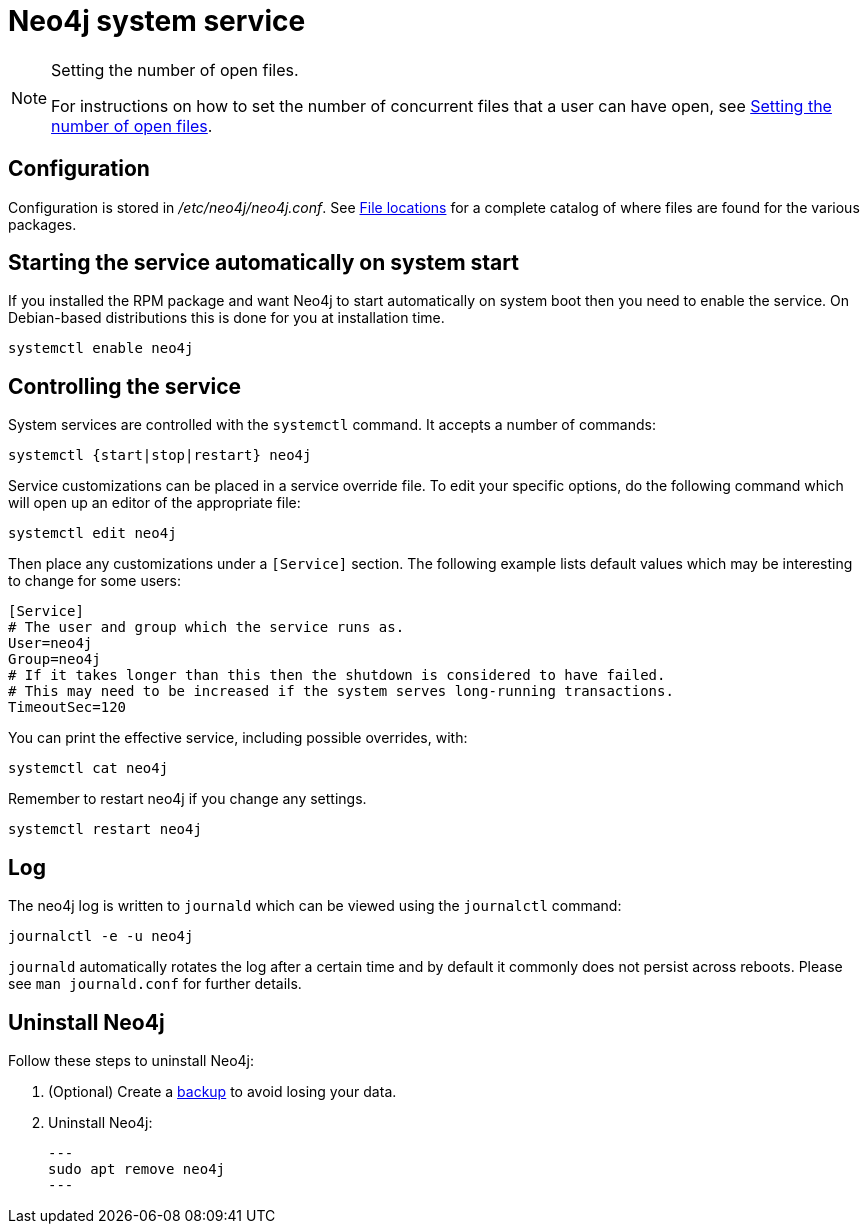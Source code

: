 [[linux-service]]
= Neo4j system service
:description: This article covers configuring and operating the Neo4j system service. It assumes that your system has `systemd`, which is the case for most Linux distributions. 

[NOTE]
.Setting the number of open files.
====
For instructions on how to set the number of concurrent files that a user can have open, see xref:installation/linux/tarball.adoc#linux-open-files[Setting the number of open files].
====


[[linux-service-config]]
== Configuration

Configuration is stored in _/etc/neo4j/neo4j.conf_.
See xref:configuration/file-locations.adoc[File locations] for a complete catalog of where files are found for the various packages.


[[linux-service-start-automatically]]
== Starting the service automatically on system start

If you installed the RPM package and want Neo4j to start automatically on system boot then you need to enable the service.
On Debian-based distributions this is done for you at installation time.

[source, shell]
----
systemctl enable neo4j
----


[[linux-service-control]]
== Controlling the service

System services are controlled with the `systemctl` command.
It accepts a number of commands:

[source, shell]
----
systemctl {start|stop|restart} neo4j
----

Service customizations can be placed in a service override file.
To edit your specific options, do the following command which will open up an editor of the appropriate file:

[source, shell]
----
systemctl edit neo4j
----

Then place any customizations under a `[Service]` section.
The following example lists default values which may be interesting to change for some users:

[source]
----
[Service]
# The user and group which the service runs as.
User=neo4j
Group=neo4j
# If it takes longer than this then the shutdown is considered to have failed.
# This may need to be increased if the system serves long-running transactions.
TimeoutSec=120
----

You can print the effective service, including possible overrides, with:

[source, shell]
----
systemctl cat neo4j
----

Remember to restart neo4j if you change any settings.

[source, shell]
----
systemctl restart neo4j
----


[[linux-service-log]]
== Log

The neo4j log is written to `journald` which can be viewed using the `journalctl` command:

[source, shell]
----
journalctl -e -u neo4j
----

`journald` automatically rotates the log after a certain time and by default it commonly does not persist across reboots.
Please see `man journald.conf` for further details.

== Uninstall Neo4j

Follow these steps to uninstall Neo4j:

. (Optional) Create a xref:/backup-restore/index.adoc[backup] to avoid losing your data.
. Uninstall Neo4j:
+
[source, shell]
---
sudo apt remove neo4j
---